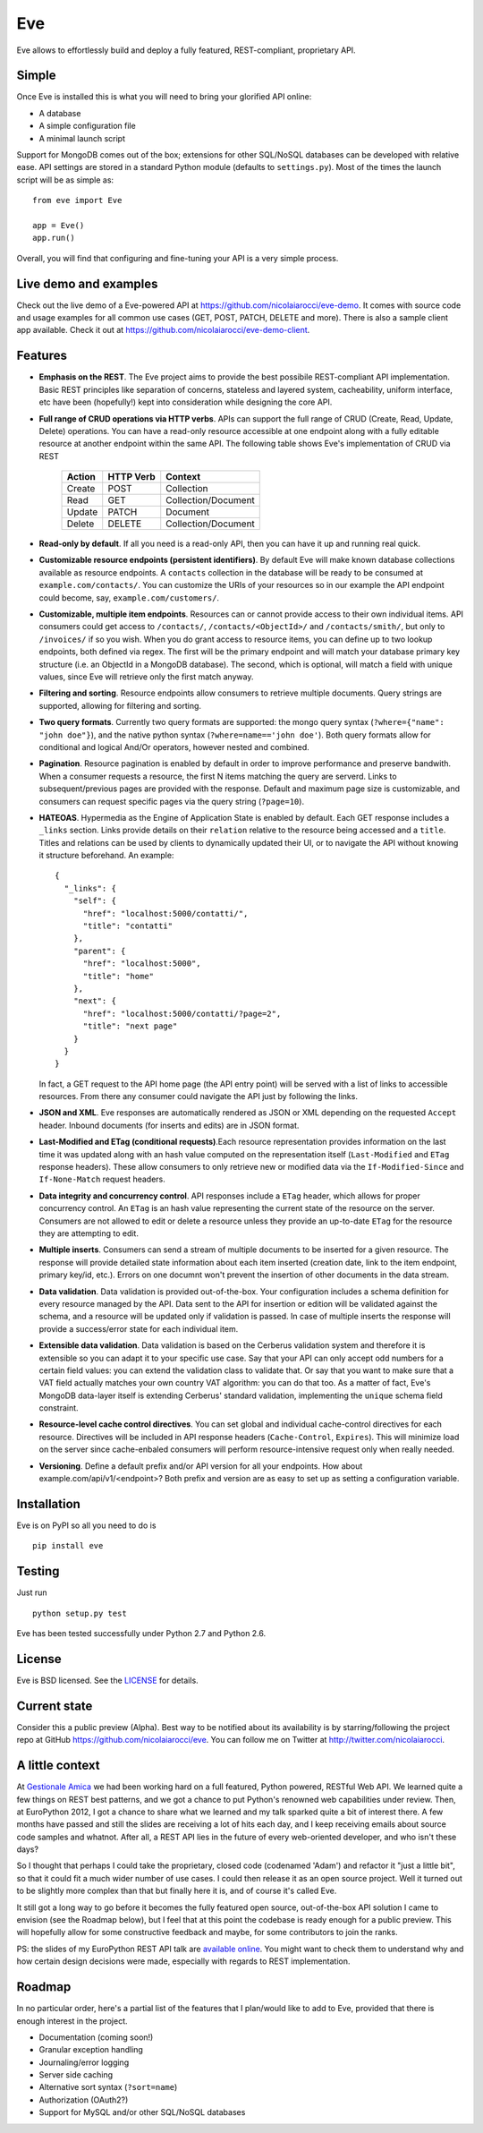 Eve
===
.. image:: https://secure.travis-ci.org/nicolaiarocci/eve.png?branch=master 
        :target: https://secure.travis-ci.org/nicolaiarocci/eve

Eve allows to effortlessly build and deploy a fully featured, REST-compliant,
proprietary API. 

Simple
------
Once Eve is installed this is what you will need to bring your glorified API
online:

- A database 
- A simple configuration file
- A minimal launch script
  
Support for MongoDB comes out of the box; extensions for other SQL/NoSQL
databases can be developed with relative ease. API settings are stored in
a standard Python module (defaults to ``settings.py``). Most of
the times the launch script will be as simple as::
    
    from eve import Eve

    app = Eve() 
    app.run()


Overall, you will find that configuring and fine-tuning your API is a very
simple process.  

Live demo and examples
----------------------
Check out the live demo of a Eve-powered API at
https://github.com/nicolaiarocci/eve-demo. It comes with source code and usage
examples for all common use cases (GET, POST, PATCH, DELETE and more). There is
also a sample client app available. Check it out at
https://github.com/nicolaiarocci/eve-demo-client.

Features
--------
- **Emphasis on the REST**. The Eve project aims to provide the best possibile
  REST-compliant API implementation. Basic REST principles like separation of
  concerns, stateless and layered system, cacheability, uniform interface, etc
  have been (hopefully!) kept into consideration while designing the core API.
  
- **Full range of CRUD operations via HTTP verbs**. APIs can support the full
  range of CRUD (Create, Read, Update, Delete) operations. You can have
  a read-only resource accessible at one endpoint along with a fully editable
  resource at another endpoint within the same API. The following table shows
  Eve's implementation of CRUD via REST

    ====== ========= ===================
    Action HTTP Verb Context 
    ====== ========= ===================
    Create POST      Collection
    Read   GET       Collection/Document
    Update PATCH     Document
    Delete DELETE    Collection/Document
    ====== ========= ===================

- **Read-only by default**. If all you need is a read-only API, then you can
  have it up and running real quick.

- **Customizable resource endpoints (persistent identifiers)**. By default Eve
  will make known database collections available as resource endpoints.
  A ``contacts`` collection in the database will be ready to be consumed at
  ``example.com/contacts/``. You can customize the URIs of your resources so
  in our example the API endpoint could become, say,
  ``example.com/customers/``. 

- **Customizable, multiple item endpoints**. Resources can or cannot provide
  access to their own individual items. API consumers could get access to
  ``/contacts/``, ``/contacts/<ObjectId>/`` and ``/contacts/smith/``, but only
  to ``/invoices/`` if so you wish.  When you do grant access to resource
  items, you can define up to two lookup endpoints, both defined via regex. The
  first will be the primary endpoint and will match your database primary key
  structure (i.e. an ObjectId in a MongoDB database).  The second, which is
  optional, will match a field with unique values, since Eve will retrieve only
  the first match anyway.

- **Filtering and sorting**. Resource endpoints allow consumers to retrieve
  multiple documents. Query strings are supported, allowing for filtering and
  sorting. 
  
- **Two query formats**. Currently two query formats are supported: the mongo
  query syntax (``?where={"name": "john doe"}``), and the native python syntax
  (``?where=name=='john doe'``). Both query formats allow for conditional and
  logical And/Or operators, however nested and combined.

- **Pagination**. Resource pagination is enabled by default in order to improve
  performance and preserve bandwith. When a consumer requests a resource, the
  first N items matching the query are serverd. Links to subsequent/previous
  pages are provided with the response. Default and maximum page size is
  customizable, and consumers can request specific pages via the query string
  (``?page=10``).

- **HATEOAS**. Hypermedia as the Engine of Application State is enabled by
  default. Each GET response includes a ``_links`` section. Links provide details on
  their ``relation`` relative to the resource being accessed and a ``title``.
  Titles and relations can be used by clients to dynamically updated their
  UI, or to navigate the API without knowing it structure beforehand. An
  example::
  
    {
      "_links": {
        "self": {
          "href": "localhost:5000/contatti/", 
          "title": "contatti"
        }, 
        "parent": {
          "href": "localhost:5000", 
          "title": "home"
        }, 
        "next": {
          "href": "localhost:5000/contatti/?page=2", 
          "title": "next page"
        }
      }
    }

  In fact, a GET request to the API home page (the API entry point) will be
  served with a list of links to accessible resources. From there any consumer
  could navigate the API just by following the links.

- **JSON and XML**. Eve responses are automatically rendered as JSON or XML
  depending on the requested ``Accept`` header. Inbound documents (for inserts
  and edits) are in JSON format.
  
- **Last-Modified and ETag (conditional requests)**.Each resource
  representation provides information on the last time it was updated along
  with an hash value computed on the representation itself (``Last-Modified``
  and ``ETag`` response headers). These allow consumers to only retrieve new or
  modified data via the ``If-Modified-Since`` and ``If-None-Match`` request
  headers.

- **Data integrity and concurrency control**. API responses include a ``ETag``
  header, which allows for proper concurrency control. An ``ETag`` is an hash
  value representing the current state of the resource on the server. Consumers
  are not allowed to edit or delete a resource unless they provide an
  up-to-date ``ETag`` for the resource they are attempting to edit.

- **Multiple inserts**. Consumers can send a stream of multiple documents to be
  inserted for a given resource. The response will provide detailed state
  information about each item inserted (creation date, link to the item
  endpoint, primary key/id, etc.). Errors on one documnt won't prevent the
  insertion of other documents in the data stream.

- **Data validation**. Data validation is provided out-of-the-box. Your
  configuration includes a schema definition for every resource managed by the
  API. Data sent to the API for insertion or edition will be validated against
  the schema, and a resource will be updated only if validation is passed. In
  case of multiple inserts the response will provide a success/error state for
  each individual item.
  
- **Extensible data validation**. Data validation is based on the Cerberus
  validation system and therefore it is extensible so you can adapt it to your
  specific use case. Say that your API can only accept odd numbers for
  a certain field values: you can extend the validation class to validate that.
  Or say that you want to make sure that a VAT field actually matches your own
  country VAT algorithm: you can do that too. As a matter of fact, Eve's
  MongoDB data-layer itself is extending Cerberus' standard validation,
  implementing the ``unique`` schema field constraint.

- **Resource-level cache control directives**. You can set global and individual
  cache-control directives for each resource.  Directives will be included in
  API response headers (``Cache-Control``, ``Expires``). This will minimize load on
  the server since cache-enbaled consumers will perform resource-intensive
  request only when really needed.

- **Versioning**. Define a default prefix and/or API version for all your
  endpoints. How about example.com/api/v1/<endpoint>? Both prefix and
  version are as easy to set up as setting a configuration variable.

Installation
------------
Eve is on PyPI so all you need to do is

::

    pip install eve


Testing
-------
Just run

::
    
    python setup.py test

Eve has been tested successfully under Python 2.7 and Python 2.6.

License
-------
Eve is BSD licensed. See the `LICENSE
<https://github.com/nicolaiarocci/eve/blob/master/LICENSE>`_ for details.

Current state
-------------
Consider this a public preview (Alpha). Best way to be notified about its
availability is by starring/following the project repo at GitHub
https://github.com/nicolaiarocci/eve. You can follow me on Twitter at
http://twitter.com/nicolaiarocci.

A little context
----------------
At `Gestionale Amica <http://gestionaleamica.com>`_ we had been working hard on
a full featured, Python powered, RESTful Web API. We learned quite a few things
on REST best patterns, and we got a chance to put Python's renowned web
capabilities under review. Then, at EuroPython 2012, I got a chance to share
what we learned and my talk sparked quite a bit of interest there. A few months
have passed and still the slides are receiving a lot of hits each day, and
I keep receiving emails about source code samples and whatnot. After all,
a REST API lies in the future of every web-oriented developer, and who isn't
these days?

So I thought that perhaps I could take the proprietary, closed code (codenamed
'Adam') and refactor it "just a little bit", so that it could fit a much wider
number of use cases. I could then release it as an open source project. Well
it turned out to be slightly more complex than that but finally here it is, and
of course it's called Eve.

It still got a long way to go before it becomes the fully featured open source,
out-of-the-box API solution I came to envision (see the Roadmap below), but
I feel that at this point the codebase is ready enough for a public preview.
This will hopefully allow for some constructive feedback and maybe, for some
contributors to join the ranks.

PS: the slides of my EuroPython REST API talk are `available online`_. You
might want to check them to understand why and how certain design decisions
were made, especially with regards to REST implementation.

Roadmap
-------
In no particular order, here's a partial list of the features that I plan/would
like to add to Eve, provided that there is enough interest in the project.

- Documentation (coming soon!)
- Granular exception handling
- Journaling/error logging
- Server side caching
- Alternative sort syntax (``?sort=name``)
- Authorization (OAuth2?)
- Support for MySQL and/or other SQL/NoSQL databases

.. _available online: https://speakerdeck.com/u/nicola/p/developing-restful-web-apis-with-python-flask-and-mongodb
